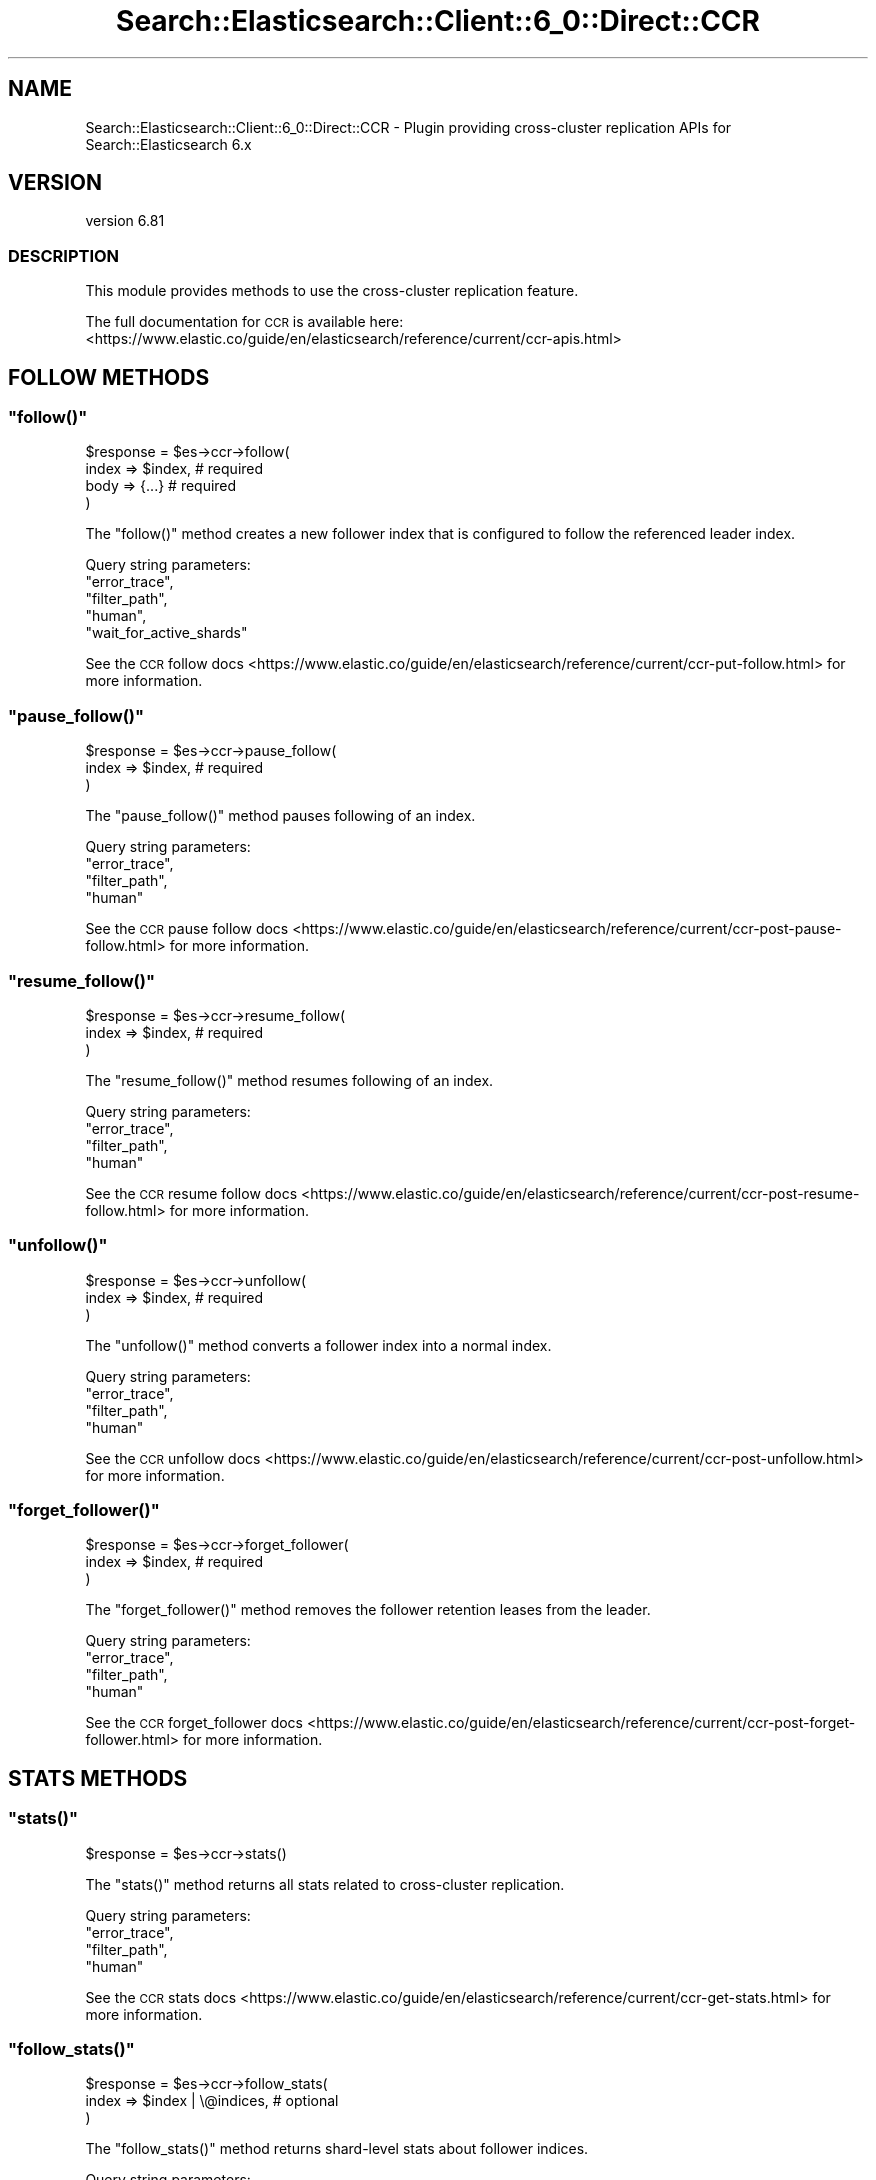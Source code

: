.\" Automatically generated by Pod::Man 4.14 (Pod::Simple 3.40)
.\"
.\" Standard preamble:
.\" ========================================================================
.de Sp \" Vertical space (when we can't use .PP)
.if t .sp .5v
.if n .sp
..
.de Vb \" Begin verbatim text
.ft CW
.nf
.ne \\$1
..
.de Ve \" End verbatim text
.ft R
.fi
..
.\" Set up some character translations and predefined strings.  \*(-- will
.\" give an unbreakable dash, \*(PI will give pi, \*(L" will give a left
.\" double quote, and \*(R" will give a right double quote.  \*(C+ will
.\" give a nicer C++.  Capital omega is used to do unbreakable dashes and
.\" therefore won't be available.  \*(C` and \*(C' expand to `' in nroff,
.\" nothing in troff, for use with C<>.
.tr \(*W-
.ds C+ C\v'-.1v'\h'-1p'\s-2+\h'-1p'+\s0\v'.1v'\h'-1p'
.ie n \{\
.    ds -- \(*W-
.    ds PI pi
.    if (\n(.H=4u)&(1m=24u) .ds -- \(*W\h'-12u'\(*W\h'-12u'-\" diablo 10 pitch
.    if (\n(.H=4u)&(1m=20u) .ds -- \(*W\h'-12u'\(*W\h'-8u'-\"  diablo 12 pitch
.    ds L" ""
.    ds R" ""
.    ds C` ""
.    ds C' ""
'br\}
.el\{\
.    ds -- \|\(em\|
.    ds PI \(*p
.    ds L" ``
.    ds R" ''
.    ds C`
.    ds C'
'br\}
.\"
.\" Escape single quotes in literal strings from groff's Unicode transform.
.ie \n(.g .ds Aq \(aq
.el       .ds Aq '
.\"
.\" If the F register is >0, we'll generate index entries on stderr for
.\" titles (.TH), headers (.SH), subsections (.SS), items (.Ip), and index
.\" entries marked with X<> in POD.  Of course, you'll have to process the
.\" output yourself in some meaningful fashion.
.\"
.\" Avoid warning from groff about undefined register 'F'.
.de IX
..
.nr rF 0
.if \n(.g .if rF .nr rF 1
.if (\n(rF:(\n(.g==0)) \{\
.    if \nF \{\
.        de IX
.        tm Index:\\$1\t\\n%\t"\\$2"
..
.        if !\nF==2 \{\
.            nr % 0
.            nr F 2
.        \}
.    \}
.\}
.rr rF
.\" ========================================================================
.\"
.IX Title "Search::Elasticsearch::Client::6_0::Direct::CCR 3"
.TH Search::Elasticsearch::Client::6_0::Direct::CCR 3 "2020-06-26" "perl v5.32.0" "User Contributed Perl Documentation"
.\" For nroff, turn off justification.  Always turn off hyphenation; it makes
.\" way too many mistakes in technical documents.
.if n .ad l
.nh
.SH "NAME"
Search::Elasticsearch::Client::6_0::Direct::CCR \- Plugin providing cross\-cluster replication APIs for Search::Elasticsearch 6.x
.SH "VERSION"
.IX Header "VERSION"
version 6.81
.SS "\s-1DESCRIPTION\s0"
.IX Subsection "DESCRIPTION"
This module provides methods to use the cross-cluster replication feature.
.PP
The full documentation for \s-1CCR\s0 is available here:
<https://www.elastic.co/guide/en/elasticsearch/reference/current/ccr\-apis.html>
.SH "FOLLOW METHODS"
.IX Header "FOLLOW METHODS"
.ie n .SS """follow()"""
.el .SS "\f(CWfollow()\fP"
.IX Subsection "follow()"
.Vb 4
\&    $response = $es\->ccr\->follow(
\&        index   => $index,  # required
\&        body    => {...}    # required
\&    )
.Ve
.PP
The \f(CW\*(C`follow()\*(C'\fR method creates a new follower index that is configured to follow the referenced leader index.
.PP
Query string parameters:
    \f(CW\*(C`error_trace\*(C'\fR,
    \f(CW\*(C`filter_path\*(C'\fR,
    \f(CW\*(C`human\*(C'\fR,
    \f(CW\*(C`wait_for_active_shards\*(C'\fR
.PP
See the \s-1CCR\s0 follow docs <https://www.elastic.co/guide/en/elasticsearch/reference/current/ccr-put-follow.html>
for more information.
.ie n .SS """pause_follow()"""
.el .SS "\f(CWpause_follow()\fP"
.IX Subsection "pause_follow()"
.Vb 3
\&    $response = $es\->ccr\->pause_follow(
\&        index   => $index,  # required
\&    )
.Ve
.PP
The \f(CW\*(C`pause_follow()\*(C'\fR method pauses following of an index.
.PP
Query string parameters:
    \f(CW\*(C`error_trace\*(C'\fR,
    \f(CW\*(C`filter_path\*(C'\fR,
    \f(CW\*(C`human\*(C'\fR
.PP
See the \s-1CCR\s0 pause follow docs <https://www.elastic.co/guide/en/elasticsearch/reference/current/ccr-post-pause-follow.html>
for more information.
.ie n .SS """resume_follow()"""
.el .SS "\f(CWresume_follow()\fP"
.IX Subsection "resume_follow()"
.Vb 3
\&    $response = $es\->ccr\->resume_follow(
\&        index   => $index,  # required
\&    )
.Ve
.PP
The \f(CW\*(C`resume_follow()\*(C'\fR method resumes following of an index.
.PP
Query string parameters:
    \f(CW\*(C`error_trace\*(C'\fR,
    \f(CW\*(C`filter_path\*(C'\fR,
    \f(CW\*(C`human\*(C'\fR
.PP
See the \s-1CCR\s0 resume follow docs <https://www.elastic.co/guide/en/elasticsearch/reference/current/ccr-post-resume-follow.html>
for more information.
.ie n .SS """unfollow()"""
.el .SS "\f(CWunfollow()\fP"
.IX Subsection "unfollow()"
.Vb 3
\&    $response = $es\->ccr\->unfollow(
\&        index   => $index,  # required
\&    )
.Ve
.PP
The \f(CW\*(C`unfollow()\*(C'\fR method converts a follower index into a normal index.
.PP
Query string parameters:
    \f(CW\*(C`error_trace\*(C'\fR,
    \f(CW\*(C`filter_path\*(C'\fR,
    \f(CW\*(C`human\*(C'\fR
.PP
See the \s-1CCR\s0 unfollow docs <https://www.elastic.co/guide/en/elasticsearch/reference/current/ccr-post-unfollow.html>
for more information.
.ie n .SS """forget_follower()"""
.el .SS "\f(CWforget_follower()\fP"
.IX Subsection "forget_follower()"
.Vb 3
\&    $response = $es\->ccr\->forget_follower(
\&        index   => $index,  # required
\&    )
.Ve
.PP
The \f(CW\*(C`forget_follower()\*(C'\fR method removes the follower retention leases from the leader.
.PP
Query string parameters:
    \f(CW\*(C`error_trace\*(C'\fR,
    \f(CW\*(C`filter_path\*(C'\fR,
    \f(CW\*(C`human\*(C'\fR
.PP
See the \s-1CCR\s0 forget_follower docs <https://www.elastic.co/guide/en/elasticsearch/reference/current/ccr-post-forget-follower.html>
for more information.
.SH "STATS METHODS"
.IX Header "STATS METHODS"
.ie n .SS """stats()"""
.el .SS "\f(CWstats()\fP"
.IX Subsection "stats()"
.Vb 1
\&    $response = $es\->ccr\->stats()
.Ve
.PP
The \f(CW\*(C`stats()\*(C'\fR method returns all stats related to cross-cluster replication.
.PP
Query string parameters:
    \f(CW\*(C`error_trace\*(C'\fR,
    \f(CW\*(C`filter_path\*(C'\fR,
    \f(CW\*(C`human\*(C'\fR
.PP
See the \s-1CCR\s0 stats docs <https://www.elastic.co/guide/en/elasticsearch/reference/current/ccr-get-stats.html>
for more information.
.ie n .SS """follow_stats()"""
.el .SS "\f(CWfollow_stats()\fP"
.IX Subsection "follow_stats()"
.Vb 3
\&    $response = $es\->ccr\->follow_stats(
\&        index   => $index | \e@indices,  # optional
\&    )
.Ve
.PP
The \f(CW\*(C`follow_stats()\*(C'\fR method returns shard-level stats about follower indices.
.PP
Query string parameters:
    \f(CW\*(C`error_trace\*(C'\fR,
    \f(CW\*(C`filter_path\*(C'\fR,
    \f(CW\*(C`human\*(C'\fR
.PP
See the \s-1CCR\s0 follow stats docs <https://www.elastic.co/guide/en/elasticsearch/reference/current/ccr-get-follow-stats.html>
for more information.
.ie n .SS """follow_info()"""
.el .SS "\f(CWfollow_info()\fP"
.IX Subsection "follow_info()"
.Vb 3
\&    $response = $es\->ccr\->follow_info(
\&        index   => $index | \e@indices,  # optional
\&    )
.Ve
.PP
The \f(CW\*(C`follow_info()\*(C'\fR method returns the parameters and the status for each follower index.
.PP
Query string parameters:
    \f(CW\*(C`error_trace\*(C'\fR,
    \f(CW\*(C`filter_path\*(C'\fR,
    \f(CW\*(C`human\*(C'\fR
.PP
See the \s-1CCR\s0 follow info docs <https://www.elastic.co/guide/en/elasticsearch/reference/current/ccr-get-follow-info.html>
for more information.
.SH "AUTO-FOLLOW METHODS"
.IX Header "AUTO-FOLLOW METHODS"
.ie n .SS """put_auto_follow_pattern()"""
.el .SS "\f(CWput_auto_follow_pattern()\fP"
.IX Subsection "put_auto_follow_pattern()"
.Vb 3
\&    $response = $es\->ccr\->put_auto_follow_pattern(
\&        name    => $name    # required
\&    )
.Ve
.PP
The \f(CW\*(C`put_auto_follow_pattern()\*(C'\fR method creates a new named collection of auto-follow patterns against the remote cluster specified in the request body.
.PP
Query string parameters:
    \f(CW\*(C`error_trace\*(C'\fR,
    \f(CW\*(C`filter_path\*(C'\fR,
    \f(CW\*(C`human\*(C'\fR
.PP
See the \s-1CCR\s0 put auto follow pattern docs <https://www.elastic.co/guide/en/elasticsearch/reference/current/ccr-put-auto-follow-pattern.html>
for more information.
.ie n .SS """get_auto_follow_pattern()"""
.el .SS "\f(CWget_auto_follow_pattern()\fP"
.IX Subsection "get_auto_follow_pattern()"
.Vb 3
\&    $response = $es\->ccr\->get_auto_follow_pattern(
\&        name    => $name    # optional
\&    )
.Ve
.PP
The \f(CW\*(C`get_auto_follow_pattern()\*(C'\fR method retrieves a named collection of auto-follow patterns, or all patterns.
.PP
Query string parameters:
    \f(CW\*(C`error_trace\*(C'\fR,
    \f(CW\*(C`filter_path\*(C'\fR,
    \f(CW\*(C`human\*(C'\fR
.PP
See the \s-1CCR\s0 get auto follow pattern docs <https://www.elastic.co/guide/en/elasticsearch/reference/current/ccr-get-auto-follow-pattern.html>
for more information.
.ie n .SS """delete_auto_follow_pattern()"""
.el .SS "\f(CWdelete_auto_follow_pattern()\fP"
.IX Subsection "delete_auto_follow_pattern()"
.Vb 3
\&    $response = $es\->ccr\->delete_auto_follow_pattern(
\&        name    => $name    # required
\&    )
.Ve
.PP
The \f(CW\*(C`delete_auto_follow_pattern()\*(C'\fR method deletes a named collection of auto-follow patterns.
.PP
Query string parameters:
    \f(CW\*(C`error_trace\*(C'\fR,
    \f(CW\*(C`filter_path\*(C'\fR,
    \f(CW\*(C`human\*(C'\fR
.PP
See the \s-1CCR\s0 delete auto follow pattern docs <https://www.elastic.co/guide/en/elasticsearch/reference/current/ccr-delete-auto-follow-pattern.html>
for more information.
.SH "AUTHOR"
.IX Header "AUTHOR"
Enrico Zimuel <enrico.zimuel@elastic.co>
.SH "COPYRIGHT AND LICENSE"
.IX Header "COPYRIGHT AND LICENSE"
This software is Copyright (c) 2020 by Elasticsearch \s-1BV.\s0
.PP
This is free software, licensed under:
.PP
.Vb 1
\&  The Apache License, Version 2.0, January 2004
.Ve
